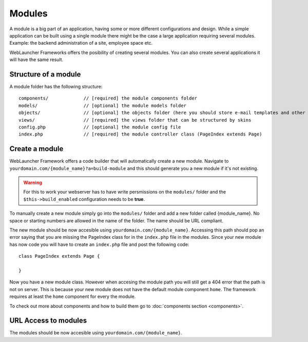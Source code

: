 Modules
=======

A module is a big part of an application, having some or more different configurations and design. While a simple 
application can be built using a single module there might be the case a large application requiring several modules. 
Example: the backend administration of a site, employee space etc.

WebLauncher Frameworks offers the posibility of creating several modules. You can also create several applications it will have the same result.

Structure of a module
---------------------

A module folder has the following structure::

	components/		// [required] the module components folder 
	models/			// [optional] the module models folder 
	objects/		// [optional] the objects folder (here you should store e-mail templates and other objects not related to the MVC structure)
	views/			// [required] the views folder that can be structured by skins
	config.php		// [optional] the module config file
	index.php		// [required] the module controller class (PageIndex extends Page)

Create a module
---------------

WebLauncher Framework offers a code builder that will automatically create a new module. 
Navigate to ``yourdomain.com/{module_name}?a=build-module`` and this should generate you a new module if it's not existing.

.. warning::
	For this to work your webserver has to have write persmissions on the ``modules/`` folder and the ``$this->build_enabled`` configuration needs to be **true**.

To manually create a new module simply go into the ``modules/`` folder and add a new folder called {module_name}. No space or starting numbers are allowed in the name of the folder. The name should be URL compliant.

The new module should be now accesible using ``yourdomain.com/{module_name}``. Accessing this path should pop an error saying that you are missing the PageIndex class for in the ``index.php`` file in the modules.
Since your new module has now code you will have to create an ``index.php`` file and post the following code::

	class PageIndex extends Page {
		
	}
	
Now you have a new module class. However when accesing the module path you will still get a 404 error that the path is not on server. This is because your new module does not have the default 
module component ``home``. The framework requires at least the ``home`` component for every the module. 

To check out more about components and how to build them go to :doc:`components section <components>`.

URL Access to modules 
---------------------

The modules should be now accesible using ``yourdomain.com/{module_name}``.